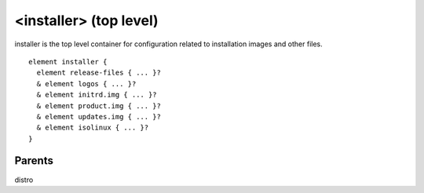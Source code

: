 <installer> (top level)
-----------------------


installer is the top level container for configuration related to installation
images and other files.


::

	element installer {
	  element release-files { ... }?
	  & element logos { ... }?
	  & element initrd.img { ... }?
	  & element product.img { ... }?
	  & element updates.img { ... }?
	  & element isolinux { ... }?
	}


Parents
*******

distro

